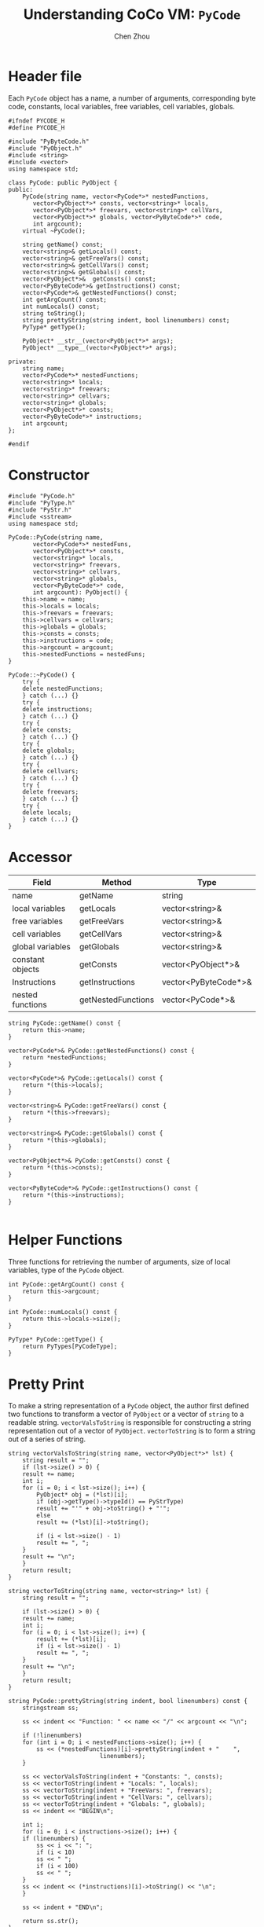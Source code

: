 #+TITLE: Understanding CoCo VM: ~PyCode~
#+AUTHOR: Chen Zhou

* Header file

Each ~PyCode~ object has a name, a number of arguments, corresponding byte code,
constants, local variables, free variables, cell variables, globals.

#+BEGIN_SRC c++ :tangle ./export/PyCode.h
  #ifndef PYCODE_H
  #define PYCODE_H

  #include "PyByteCode.h"
  #include "PyObject.h"
  #include <string>
  #include <vector>
  using namespace std;

  class PyCode: public PyObject {
  public:
      PyCode(string name, vector<PyCode*>* nestedFunctions,
	     vector<PyObject*>* consts, vector<string>* locals,
	     vector<PyObject*>* freevars, vector<string>* cellVars,
	     vector<PyObject*>* globals, vector<PyByteCode*>* code,
	     int argcount);
      virtual ~PyCode();

      string getName() const;
      vector<string>& getLocals() const;
      vector<string>& getFreeVars() const;
      vector<string>& getCellVars() const;
      vector<string>& getGlobals() const;
      vector<PyObject*>&  getConsts() const;
      vector<PyByteCode*>& getInstructions() const;
      vector<PyCode*>& getNestedFunctions() const;
      int getArgCount() const;
      int numLocals() const;
      string toString();
      string prettyString(string indent, bool linenumbers) const;
      PyType* getType();

      PyObject* __str__(vector<PyObject*>* args);
      PyObject* __type__(vector<PyObject*>* args);

  private:
      string name;
      vector<PyCode*>* nestedFunctions;
      vector<string>* locals;
      vector<string>* freevars;
      vector<string>* cellvars;
      vector<string>* globals;
      vector<PyObject*>* consts;
      vector<PyByteCode*>* instructions;
      int argcount;
  };

  #endif
#+END_SRC

* Constructor

#+BEGIN_SRC c++ :tangle ./export/PyCode.cpp
  #include "PyCode.h"
  #include "PyType.h"
  #include "PyStr.h"
  #include <sstream>
  using namespace std;

  PyCode::PyCode(string name,
		 vector<PyCode*>* nestedFuns,
		 vector<PyObject*>* consts,
		 vector<string>* locals,
		 vector<string>* freevars,
		 vector<string>* cellvars,
		 vector<string>* globals,
		 vector<PyByteCode*>* code,
		 int argcount): PyObject() {
      this->name = name;
      this->locals = locals;
      this->freevars = freevars;
      this->cellvars = cellvars;
      this->globals = globals;
      this->consts = consts;
      this->instructions = code;
      this->argcount = argcount;
      this->nestedFunctions = nestedFuns;
  }

  PyCode::~PyCode() {
      try {
	  delete nestedFunctions;
      } catch (...) {}
      try {
	  delete instructions;
      } catch (...) {}
      try {
	  delete consts;
      } catch (...) {}
      try {
	  delete globals;
      } catch (...) {}
      try {
	  delete cellvars;
      } catch (...) {}
      try {
	  delete freevars;
      } catch (...) {}
      try {
	  delete locals;
      } catch (...) {}
  }
#+END_SRC

* Accessor

|------------------+--------------------+----------------------|
| Field            | Method             | Type                 |
|------------------+--------------------+----------------------|
| name             | getName            | string               |
| local variables  | getLocals          | vector<string>&      |
| free variables   | getFreeVars        | vector<string>&      |
| cell variables   | getCellVars        | vector<string>&      |
| global variables | getGlobals         | vector<string>&      |
| constant objects | getConsts          | vector<PyObject*>&   |
| Instructions     | getInstructions    | vector<PyByteCode*>& |
| nested functions | getNestedFunctions | vector<PyCode*>&     |
|------------------+--------------------+----------------------|

#+BEGIN_SRC c++ :tangle ./export/PyCode.cpp
  string PyCode::getName() const {
      return this->name;
  }

  vector<PyCode*>& PyCode::getNestedFunctions() const {
      return *nestedFunctions;
  }

  vector<PyCode*>& PyCode::getLocals() const {
      return *(this->locals);
  }

  vector<string>& PyCode::getFreeVars() const {
      return *(this->freevars);
  }

  vector<string>& PyCode::getGlobals() const {
      return *(this->globals);
  }

  vector<PyObject*>& PyCode::getConsts() const {
      return *(this->consts);
  }

  vector<PyByteCode*>& PyCode::getInstructions() const {
      return *(this->instructions);
  }

#+END_SRC


* Helper Functions

Three functions for retrieving the number of arguments, size of local variables,
type of the ~PyCode~ object.

#+BEGIN_SRC c++ :tangle ./export/PyCode.cpp
  int PyCode::getArgCount() const {
      return this->argcount;
  }

  int PyCode::numLocals() const {
      return this->locals->size();
  }

  PyType* PyCode::getType() {
      return PyTypes[PyCodeType];
  }
#+END_SRC


* Pretty Print

To make a string representation of a ~PyCode~ object, the author first defined
two functions to transform a vector of ~PyObject~ or a vector of ~string~ to a
readable string. ~vectorValsToString~ is responsible for constructing a string
representation out of a vector of ~PyObject~. ~vectorToString~ is to form a
string out of a series of string.

#+BEGIN_SRC c++ :tangle ./export/PyCode.cpp
  string vectorValsToString(string name, vector<PyObject*>* lst) {
      string result = "";
      if (lst->size() > 0) {
	  result += name;
	  int i;
	  for (i = 0; i < lst->size(); i++) {
	      PyObject* obj = (*lst)[i];
	      if (obj->getType()->typeId() == PyStrType)
		  result += "'" + obj->toString() + "'";
	      else
		  result += (*lst)[i]->toString();

	      if (i < lst->size() - 1)
		  result += ", ";
	  }
	  result += "\n";
      }
      return result;
  }

  string vectorToString(string name, vector<string>* lst) {
      string result = "";

      if (lst->size() > 0) {
	  result += name;
	  int i;
	  for (i = 0; i < lst->size(); i++) {
	      result += (*lst)[i];
	      if (i < lst->size() - 1)
		  result += ", ";
	  }
	  result += "\n";
      }
      return result;
  }

  string PyCode::prettyString(string indent, bool linenumbers) const {
      stringstream ss;

      ss << indent << "Function: " << name << "/" << argcount << "\n";

      if (!linenumbers)
	  for (int i = 0; i < nestedFunctions->size(); i++) {
	      ss << (*nestedFunctions)[i]->prettyString(indent + "    ",
							linenumbers);
	  }

      ss << vectorValsToString(indent + "Constants: ", consts);
      ss << vectorToString(indent + "Locals: ", locals);
      ss << vectorToString(indent + "FreeVars: ", freevars);
      ss << vectorToString(indent + "CellVars: ", cellvars);
      ss << vectorToString(indent + "Globals: ", globals);
      ss << indent << "BEGIN\n";

      int i;
      for (i = 0; i < instructions->size(); i++) {
	  if (linenumbers) {
	      ss << i << ": ";
	      if (i < 10)
		  ss << " ";
	      if (i < 100)
		  ss << " ";
	  }
	  ss << indent << (*instructions)[i]->toString() << "\n";
      }

      ss << indent + "END\n";

      return ss.str();
  }

  string PyCode::toString() {
      return "code(" + this->name + ")";
  }
#+END_SRC

~PrettyString~ can organize ~PyCode~'s internal information in a readable
way. Different layers of code is placed in different blocks with different
indentation. A ~PyCode~ prettified string first shows its name and the number of
its arguments. The environment in which code is lived is transformed with these
help functions defined above.

* Magic methods

#+BEGIN_SRC c++ :tangle ./export/PyCode.cpp
  PyObject* PyCode::__type__(vector<PyObject*>* args) {
      return PyTypes[PyCodeType];
  }

  PyObject* PyCode::__str__(vector<PyObject*>* args) {
      return new PyStr(toString());
  }
#+END_SRC
